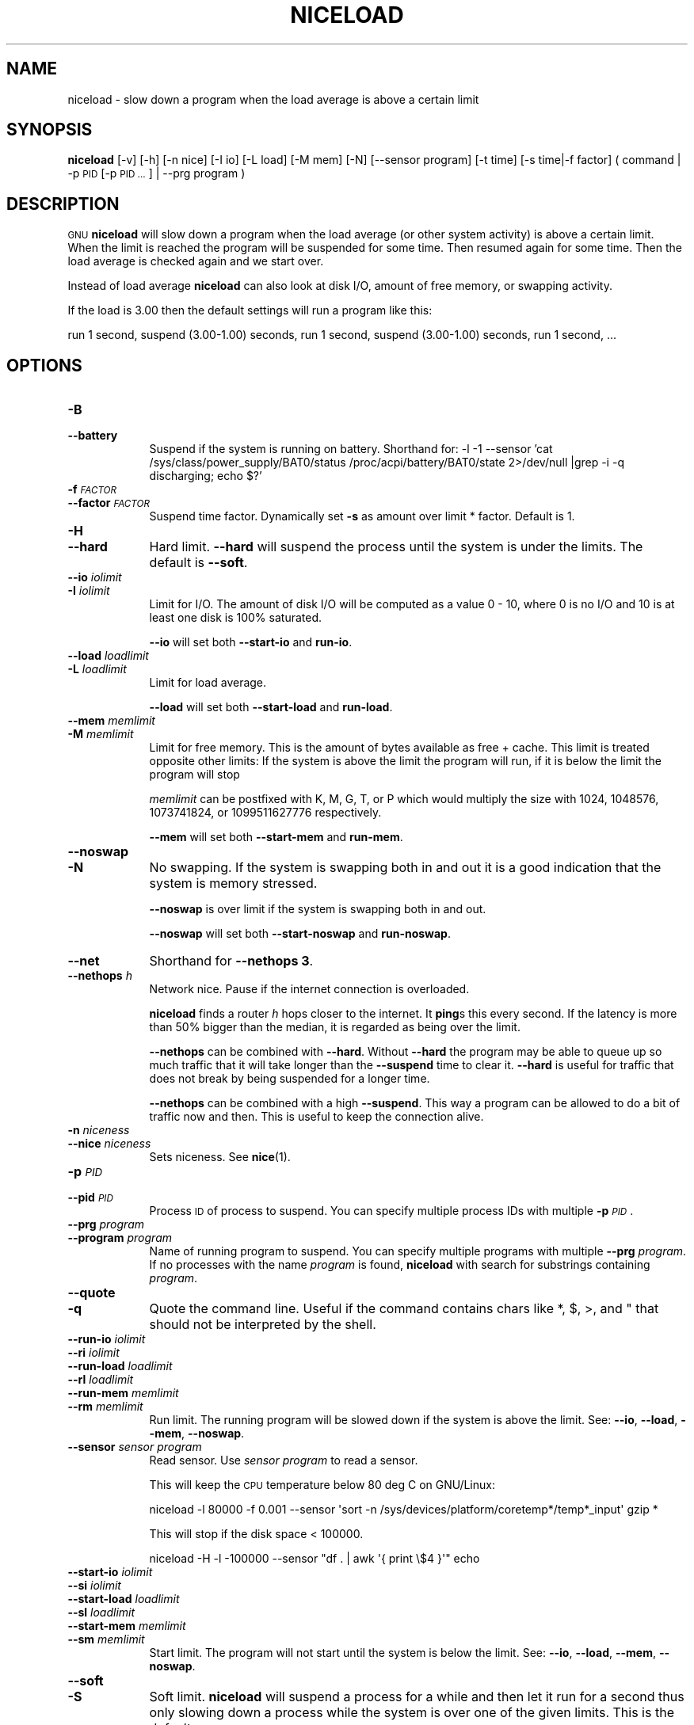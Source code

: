 .\" Automatically generated by Pod::Man 2.27 (Pod::Simple 3.28)
.\"
.\" Standard preamble:
.\" ========================================================================
.de Sp \" Vertical space (when we can't use .PP)
.if t .sp .5v
.if n .sp
..
.de Vb \" Begin verbatim text
.ft CW
.nf
.ne \\$1
..
.de Ve \" End verbatim text
.ft R
.fi
..
.\" Set up some character translations and predefined strings.  \*(-- will
.\" give an unbreakable dash, \*(PI will give pi, \*(L" will give a left
.\" double quote, and \*(R" will give a right double quote.  \*(C+ will
.\" give a nicer C++.  Capital omega is used to do unbreakable dashes and
.\" therefore won't be available.  \*(C` and \*(C' expand to `' in nroff,
.\" nothing in troff, for use with C<>.
.tr \(*W-
.ds C+ C\v'-.1v'\h'-1p'\s-2+\h'-1p'+\s0\v'.1v'\h'-1p'
.ie n \{\
.    ds -- \(*W-
.    ds PI pi
.    if (\n(.H=4u)&(1m=24u) .ds -- \(*W\h'-12u'\(*W\h'-12u'-\" diablo 10 pitch
.    if (\n(.H=4u)&(1m=20u) .ds -- \(*W\h'-12u'\(*W\h'-8u'-\"  diablo 12 pitch
.    ds L" ""
.    ds R" ""
.    ds C` ""
.    ds C' ""
'br\}
.el\{\
.    ds -- \|\(em\|
.    ds PI \(*p
.    ds L" ``
.    ds R" ''
.    ds C`
.    ds C'
'br\}
.\"
.\" Escape single quotes in literal strings from groff's Unicode transform.
.ie \n(.g .ds Aq \(aq
.el       .ds Aq '
.\"
.\" If the F register is turned on, we'll generate index entries on stderr for
.\" titles (.TH), headers (.SH), subsections (.SS), items (.Ip), and index
.\" entries marked with X<> in POD.  Of course, you'll have to process the
.\" output yourself in some meaningful fashion.
.\"
.\" Avoid warning from groff about undefined register 'F'.
.de IX
..
.nr rF 0
.if \n(.g .if rF .nr rF 1
.if (\n(rF:(\n(.g==0)) \{
.    if \nF \{
.        de IX
.        tm Index:\\$1\t\\n%\t"\\$2"
..
.        if !\nF==2 \{
.            nr % 0
.            nr F 2
.        \}
.    \}
.\}
.rr rF
.\"
.\" Accent mark definitions (@(#)ms.acc 1.5 88/02/08 SMI; from UCB 4.2).
.\" Fear.  Run.  Save yourself.  No user-serviceable parts.
.    \" fudge factors for nroff and troff
.if n \{\
.    ds #H 0
.    ds #V .8m
.    ds #F .3m
.    ds #[ \f1
.    ds #] \fP
.\}
.if t \{\
.    ds #H ((1u-(\\\\n(.fu%2u))*.13m)
.    ds #V .6m
.    ds #F 0
.    ds #[ \&
.    ds #] \&
.\}
.    \" simple accents for nroff and troff
.if n \{\
.    ds ' \&
.    ds ` \&
.    ds ^ \&
.    ds , \&
.    ds ~ ~
.    ds /
.\}
.if t \{\
.    ds ' \\k:\h'-(\\n(.wu*8/10-\*(#H)'\'\h"|\\n:u"
.    ds ` \\k:\h'-(\\n(.wu*8/10-\*(#H)'\`\h'|\\n:u'
.    ds ^ \\k:\h'-(\\n(.wu*10/11-\*(#H)'^\h'|\\n:u'
.    ds , \\k:\h'-(\\n(.wu*8/10)',\h'|\\n:u'
.    ds ~ \\k:\h'-(\\n(.wu-\*(#H-.1m)'~\h'|\\n:u'
.    ds / \\k:\h'-(\\n(.wu*8/10-\*(#H)'\z\(sl\h'|\\n:u'
.\}
.    \" troff and (daisy-wheel) nroff accents
.ds : \\k:\h'-(\\n(.wu*8/10-\*(#H+.1m+\*(#F)'\v'-\*(#V'\z.\h'.2m+\*(#F'.\h'|\\n:u'\v'\*(#V'
.ds 8 \h'\*(#H'\(*b\h'-\*(#H'
.ds o \\k:\h'-(\\n(.wu+\w'\(de'u-\*(#H)/2u'\v'-.3n'\*(#[\z\(de\v'.3n'\h'|\\n:u'\*(#]
.ds d- \h'\*(#H'\(pd\h'-\w'~'u'\v'-.25m'\f2\(hy\fP\v'.25m'\h'-\*(#H'
.ds D- D\\k:\h'-\w'D'u'\v'-.11m'\z\(hy\v'.11m'\h'|\\n:u'
.ds th \*(#[\v'.3m'\s+1I\s-1\v'-.3m'\h'-(\w'I'u*2/3)'\s-1o\s+1\*(#]
.ds Th \*(#[\s+2I\s-2\h'-\w'I'u*3/5'\v'-.3m'o\v'.3m'\*(#]
.ds ae a\h'-(\w'a'u*4/10)'e
.ds Ae A\h'-(\w'A'u*4/10)'E
.    \" corrections for vroff
.if v .ds ~ \\k:\h'-(\\n(.wu*9/10-\*(#H)'\s-2\u~\d\s+2\h'|\\n:u'
.if v .ds ^ \\k:\h'-(\\n(.wu*10/11-\*(#H)'\v'-.4m'^\v'.4m'\h'|\\n:u'
.    \" for low resolution devices (crt and lpr)
.if \n(.H>23 .if \n(.V>19 \
\{\
.    ds : e
.    ds 8 ss
.    ds o a
.    ds d- d\h'-1'\(ga
.    ds D- D\h'-1'\(hy
.    ds th \o'bp'
.    ds Th \o'LP'
.    ds ae ae
.    ds Ae AE
.\}
.rm #[ #] #H #V #F C
.\" ========================================================================
.\"
.IX Title "NICELOAD 1"
.TH NICELOAD 1 "2016-07-23" "20160722" "parallel"
.\" For nroff, turn off justification.  Always turn off hyphenation; it makes
.\" way too many mistakes in technical documents.
.if n .ad l
.nh
.SH "NAME"
niceload \- slow down a program when the load average is above a certain limit
.SH "SYNOPSIS"
.IX Header "SYNOPSIS"
\&\fBniceload\fR [\-v] [\-h] [\-n nice] [\-I io] [\-L load] [\-M mem] [\-N]
[\-\-sensor program] [\-t time] [\-s time|\-f factor]
( command | \-p \s-1PID\s0 [\-p \s-1PID ...\s0] | \-\-prg program )
.SH "DESCRIPTION"
.IX Header "DESCRIPTION"
\&\s-1GNU \s0\fBniceload\fR will slow down a program when the load average (or
other system activity) is above a certain limit. When the limit is
reached the program will be suspended for some time. Then resumed
again for some time.  Then the load average is checked again and we
start over.
.PP
Instead of load average \fBniceload\fR can also look at disk I/O, amount
of free memory, or swapping activity.
.PP
If the load is 3.00 then the default settings will run a program
like this:
.PP
run 1 second, suspend (3.00\-1.00) seconds, run 1 second, suspend
(3.00\-1.00) seconds, run 1 second, ...
.SH "OPTIONS"
.IX Header "OPTIONS"
.IP "\fB\-B\fR" 9
.IX Item "-B"
.PD 0
.IP "\fB\-\-battery\fR" 9
.IX Item "--battery"
.PD
Suspend if the system is running on battery. Shorthand for: \-l \-1 \-\-sensor 'cat /sys/class/power_supply/BAT0/status /proc/acpi/battery/BAT0/state 2>/dev/null |grep \-i \-q discharging; echo $?'
.IP "\fB\-f\fR \fI\s-1FACTOR\s0\fR" 9
.IX Item "-f FACTOR"
.PD 0
.IP "\fB\-\-factor\fR \fI\s-1FACTOR\s0\fR" 9
.IX Item "--factor FACTOR"
.PD
Suspend time factor. Dynamically set \fB\-s\fR as amount over limit *
factor. Default is 1.
.IP "\fB\-H\fR" 9
.IX Item "-H"
.PD 0
.IP "\fB\-\-hard\fR" 9
.IX Item "--hard"
.PD
Hard limit. \fB\-\-hard\fR will suspend the process until the system is
under the limits. The default is \fB\-\-soft\fR.
.IP "\fB\-\-io\fR \fIiolimit\fR" 9
.IX Item "--io iolimit"
.PD 0
.IP "\fB\-I\fR \fIiolimit\fR" 9
.IX Item "-I iolimit"
.PD
Limit for I/O. The amount of disk I/O will be computed as a value 0 \-
10, where 0 is no I/O and 10 is at least one disk is 100% saturated.
.Sp
\&\fB\-\-io\fR will set both \fB\-\-start\-io\fR and \fBrun-io\fR.
.IP "\fB\-\-load\fR \fIloadlimit\fR" 9
.IX Item "--load loadlimit"
.PD 0
.IP "\fB\-L\fR \fIloadlimit\fR" 9
.IX Item "-L loadlimit"
.PD
Limit for load average.
.Sp
\&\fB\-\-load\fR will set both \fB\-\-start\-load\fR and \fBrun-load\fR.
.IP "\fB\-\-mem\fR \fImemlimit\fR" 9
.IX Item "--mem memlimit"
.PD 0
.IP "\fB\-M\fR \fImemlimit\fR" 9
.IX Item "-M memlimit"
.PD
Limit for free memory. This is the amount of bytes available as free
+ cache. This limit is treated opposite other limits: If the system
is above the limit the program will run, if it is below the limit the
program will stop
.Sp
\&\fImemlimit\fR can be postfixed with K, M, G, T, or P which would
multiply the size with 1024, 1048576, 1073741824, or 1099511627776
respectively.
.Sp
\&\fB\-\-mem\fR will set both \fB\-\-start\-mem\fR and \fBrun-mem\fR.
.IP "\fB\-\-noswap\fR" 9
.IX Item "--noswap"
.PD 0
.IP "\fB\-N\fR" 9
.IX Item "-N"
.PD
No swapping. If the system is swapping both in and out it is a good
indication that the system is memory stressed.
.Sp
\&\fB\-\-noswap\fR is over limit if the system is swapping both in and out.
.Sp
\&\fB\-\-noswap\fR will set both \fB\-\-start\-noswap\fR and \fBrun-noswap\fR.
.IP "\fB\-\-net\fR" 9
.IX Item "--net"
Shorthand for \fB\-\-nethops 3\fR.
.IP "\fB\-\-nethops\fR \fIh\fR" 9
.IX Item "--nethops h"
Network nice. Pause if the internet connection is overloaded.
.Sp
\&\fBniceload\fR finds a router \fIh\fR hops closer to the internet. It
\&\fBping\fRs this every second. If the latency is more than 50% bigger
than the median, it is regarded as being over the limit.
.Sp
\&\fB\-\-nethops\fR can be combined with \fB\-\-hard\fR. Without \fB\-\-hard\fR the
program may be able to queue up so much traffic that it will take
longer than the \fB\-\-suspend\fR time to clear it. \fB\-\-hard\fR is useful for
traffic that does not break by being suspended for a longer time.
.Sp
\&\fB\-\-nethops\fR can be combined with a high \fB\-\-suspend\fR. This way a
program can be allowed to do a bit of traffic now and then. This is
useful to keep the connection alive.
.IP "\fB\-n\fR \fIniceness\fR" 9
.IX Item "-n niceness"
.PD 0
.IP "\fB\-\-nice\fR \fIniceness\fR" 9
.IX Item "--nice niceness"
.PD
Sets niceness. See \fBnice\fR(1).
.IP "\fB\-p\fR \fI\s-1PID\s0\fR" 9
.IX Item "-p PID"
.PD 0
.IP "\fB\-\-pid\fR \fI\s-1PID\s0\fR" 9
.IX Item "--pid PID"
.PD
Process \s-1ID\s0 of process to suspend. You can specify multiple process IDs
with multiple \fB\-p\fR \fI\s-1PID\s0\fR.
.IP "\fB\-\-prg\fR \fIprogram\fR" 9
.IX Item "--prg program"
.PD 0
.IP "\fB\-\-program\fR \fIprogram\fR" 9
.IX Item "--program program"
.PD
Name of running program to suspend. You can specify multiple programs
with multiple \fB\-\-prg\fR \fIprogram\fR. If no processes with the name
\&\fIprogram\fR is found, \fBniceload\fR with search for substrings containing
\&\fIprogram\fR.
.IP "\fB\-\-quote\fR" 9
.IX Item "--quote"
.PD 0
.IP "\fB\-q\fR" 9
.IX Item "-q"
.PD
Quote the command line. Useful if the command contains chars like *,
$, >, and " that should not be interpreted by the shell.
.IP "\fB\-\-run\-io\fR \fIiolimit\fR" 9
.IX Item "--run-io iolimit"
.PD 0
.IP "\fB\-\-ri\fR \fIiolimit\fR" 9
.IX Item "--ri iolimit"
.IP "\fB\-\-run\-load\fR \fIloadlimit\fR" 9
.IX Item "--run-load loadlimit"
.IP "\fB\-\-rl\fR \fIloadlimit\fR" 9
.IX Item "--rl loadlimit"
.IP "\fB\-\-run\-mem\fR \fImemlimit\fR" 9
.IX Item "--run-mem memlimit"
.IP "\fB\-\-rm\fR \fImemlimit\fR" 9
.IX Item "--rm memlimit"
.PD
Run limit. The running program will be slowed down if the system is
above the limit. See: \fB\-\-io\fR, \fB\-\-load\fR, \fB\-\-mem\fR, \fB\-\-noswap\fR.
.IP "\fB\-\-sensor\fR \fIsensor program\fR" 9
.IX Item "--sensor sensor program"
Read sensor. Use \fIsensor program\fR to read a sensor.
.Sp
This will keep the \s-1CPU\s0 temperature below 80 deg C on GNU/Linux:
.Sp
.Vb 1
\&  niceload \-l 80000 \-f 0.001 \-\-sensor \*(Aqsort \-n /sys/devices/platform/coretemp*/temp*_input\*(Aq gzip *
.Ve
.Sp
This will stop if the disk space < 100000.
.Sp
.Vb 1
\&  niceload \-H \-l \-100000 \-\-sensor "df . | awk \*(Aq{ print \e$4 }\*(Aq" echo
.Ve
.IP "\fB\-\-start\-io\fR \fIiolimit\fR" 9
.IX Item "--start-io iolimit"
.PD 0
.IP "\fB\-\-si\fR \fIiolimit\fR" 9
.IX Item "--si iolimit"
.IP "\fB\-\-start\-load\fR \fIloadlimit\fR" 9
.IX Item "--start-load loadlimit"
.IP "\fB\-\-sl\fR \fIloadlimit\fR" 9
.IX Item "--sl loadlimit"
.IP "\fB\-\-start\-mem\fR \fImemlimit\fR" 9
.IX Item "--start-mem memlimit"
.IP "\fB\-\-sm\fR \fImemlimit\fR" 9
.IX Item "--sm memlimit"
.PD
Start limit. The program will not start until the system is below the
limit. See: \fB\-\-io\fR, \fB\-\-load\fR, \fB\-\-mem\fR, \fB\-\-noswap\fR.
.IP "\fB\-\-soft\fR" 9
.IX Item "--soft"
.PD 0
.IP "\fB\-S\fR" 9
.IX Item "-S"
.PD
Soft limit. \fBniceload\fR will suspend a process for a while and then
let it run for a second thus only slowing down a process while the
system is over one of the given limits. This is the default.
.IP "\fB\-\-suspend\fR \fI\s-1SEC\s0\fR" 9
.IX Item "--suspend SEC"
.PD 0
.IP "\fB\-s\fR \fI\s-1SEC\s0\fR" 9
.IX Item "-s SEC"
.PD
Suspend time. Suspend the command this many seconds when the max load
average is reached.
.IP "\fB\-\-recheck\fR \fI\s-1SEC\s0\fR" 9
.IX Item "--recheck SEC"
.PD 0
.IP "\fB\-t\fR \fI\s-1SEC\s0\fR" 9
.IX Item "-t SEC"
.PD
Recheck load time. Sleep \s-1SEC\s0 seconds before checking load
again. Default is 1 second.
.IP "\fB\-\-verbose\fR" 9
.IX Item "--verbose"
.PD 0
.IP "\fB\-v\fR" 9
.IX Item "-v"
.PD
Verbose. Print some extra output on what is happening. Use \fB\-v\fR until
you know what your are doing.
.SH "EXAMPLE: See niceload in action"
.IX Header "EXAMPLE: See niceload in action"
In terminal 1 run: top
.PP
In terminal 2 run:
.PP
\&\fBniceload \-q perl \-e '$|=1;do{$l==$r or print \*(L".\*(R"; \f(CB$l\fB=$r}until(($r=time\-$^T)\fR>\fB50)'\fR
.PP
This will print a '.' every second for 50 seconds and eat a lot of
\&\s-1CPU.\s0 When the load rises to 1.0 the process is suspended.
.SH "EXAMPLE: Run updatedb"
.IX Header "EXAMPLE: Run updatedb"
Running updatedb can often starve the system for disk I/O and thus result in a high load.
.PP
Run updatedb but suspend updatedb if the load is above 2.00:
.PP
\&\fBniceload \-L 2 updatedb\fR
.SH "EXAMPLE: Run rsync"
.IX Header "EXAMPLE: Run rsync"
rsync can just like updatedb starve the system for disk I/O and thus result in a high load.
.PP
Run rsync but keep load below 3.4. If load reaches 7 sleep for
(7\-3.4)*12 seconds:
.PP
\&\fBniceload \-L 3.4 \-f 12 rsync \-Ha /home/ /backup/home/\fR
.SH "EXAMPLE: Ensure enough disk cache"
.IX Header "EXAMPLE: Ensure enough disk cache"
Assume the program \fBfoo\fR uses 2 \s-1GB\s0 files intensively. \fBfoo\fR will run
fast if the files are in disk cache and be slow as a crawl if they are
not in the cache.
.PP
To ensure 2 \s-1GB\s0 are reserved for disk cache run:
.PP
\&\fBniceload \-\-hard \-\-run\-mem 2g foo\fR
.PP
This will not guarantee that the 2 \s-1GB\s0 memory will be used for the
files for \fBfoo\fR, but it will stop \fBfoo\fR if the memory for disk cache
is too low.
.SH "ENVIRONMENT VARIABLES"
.IX Header "ENVIRONMENT VARIABLES"
None. In future versions \f(CW$NICELOAD\fR will be able to contain default settings.
.SH "EXIT STATUS"
.IX Header "EXIT STATUS"
Exit status should be the same as the command being run (untested).
.SH "REPORTING BUGS"
.IX Header "REPORTING BUGS"
Report bugs to <bug\-parallel@gnu.org>.
.SH "AUTHOR"
.IX Header "AUTHOR"
Copyright (C) 2004\-11\-19 Ole Tange, http://ole.tange.dk
.PP
Copyright (C) 2005,2006,2006,2008,2009,2010 Ole Tange, http://ole.tange.dk
.PP
Copyright (C) 2010,2011,2012 Ole Tange, http://ole.tange.dk and Free
Software Foundation, Inc.
.SH "LICENSE"
.IX Header "LICENSE"
Copyright (C) 2010,2011,2012 Free Software Foundation, Inc.
.PP
This program is free software; you can redistribute it and/or modify
it under the terms of the \s-1GNU\s0 General Public License as published by
the Free Software Foundation; either version 3 of the License, or
at your option any later version.
.PP
This program is distributed in the hope that it will be useful,
but \s-1WITHOUT ANY WARRANTY\s0; without even the implied warranty of
\&\s-1MERCHANTABILITY\s0 or \s-1FITNESS FOR A PARTICULAR PURPOSE. \s0 See the
\&\s-1GNU\s0 General Public License for more details.
.PP
You should have received a copy of the \s-1GNU\s0 General Public License
along with this program.  If not, see <http://www.gnu.org/licenses/>.
.SS "Documentation license I"
.IX Subsection "Documentation license I"
Permission is granted to copy, distribute and/or modify this documentation
under the terms of the \s-1GNU\s0 Free Documentation License, Version 1.3 or
any later version published by the Free Software Foundation; with no
Invariant Sections, with no Front-Cover Texts, and with no Back-Cover
Texts.  A copy of the license is included in the file fdl.txt.
.SS "Documentation license \s-1II\s0"
.IX Subsection "Documentation license II"
You are free:
.IP "\fBto Share\fR" 9
.IX Item "to Share"
to copy, distribute and transmit the work
.IP "\fBto Remix\fR" 9
.IX Item "to Remix"
to adapt the work
.PP
Under the following conditions:
.IP "\fBAttribution\fR" 9
.IX Item "Attribution"
You must attribute the work in the manner specified by the author or
licensor (but not in any way that suggests that they endorse you or
your use of the work).
.IP "\fBShare Alike\fR" 9
.IX Item "Share Alike"
If you alter, transform, or build upon this work, you may distribute
the resulting work only under the same, similar or a compatible
license.
.PP
With the understanding that:
.IP "\fBWaiver\fR" 9
.IX Item "Waiver"
Any of the above conditions can be waived if you get permission from
the copyright holder.
.IP "\fBPublic Domain\fR" 9
.IX Item "Public Domain"
Where the work or any of its elements is in the public domain under
applicable law, that status is in no way affected by the license.
.IP "\fBOther Rights\fR" 9
.IX Item "Other Rights"
In no way are any of the following rights affected by the license:
.RS 9
.IP "\(bu" 2
Your fair dealing or fair use rights, or other applicable
copyright exceptions and limitations;
.IP "\(bu" 2
The author's moral rights;
.IP "\(bu" 2
Rights other persons may have either in the work itself or in
how the work is used, such as publicity or privacy rights.
.RE
.RS 9
.RE
.IP "\fBNotice\fR" 9
.IX Item "Notice"
For any reuse or distribution, you must make clear to others the
license terms of this work.
.PP
A copy of the full license is included in the file as cc\-by\-sa.txt.
.SH "DEPENDENCIES"
.IX Header "DEPENDENCIES"
\&\s-1GNU \s0\fBniceload\fR uses Perl, and the Perl modules \s-1POSIX,\s0 and
Getopt::Long.
.SH "SEE ALSO"
.IX Header "SEE ALSO"
\&\fBparallel\fR(1), \fBnice\fR(1), \fBuptime\fR(1)
